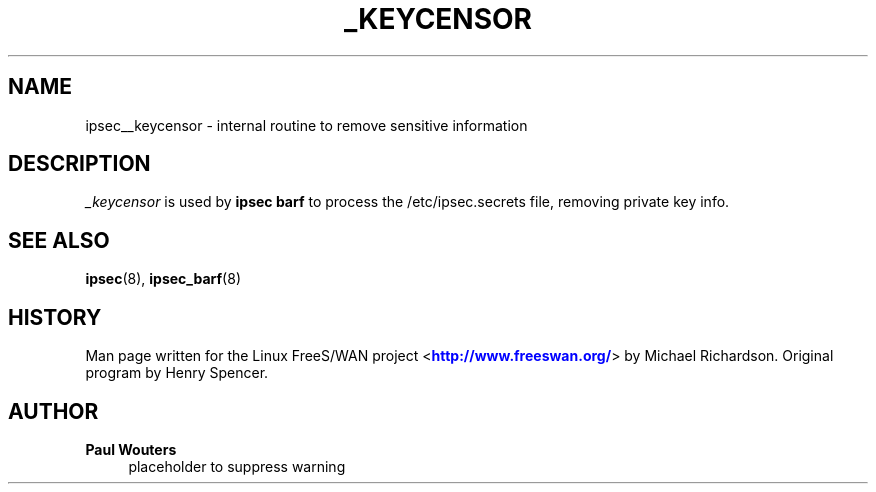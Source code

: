 '\" t
.\"     Title: _KEYCENSOR
.\"    Author: Paul Wouters
.\" Generator: DocBook XSL Stylesheets v1.77.1 <http://docbook.sf.net/>
.\"      Date: 12/16/2012
.\"    Manual: Executable programs
.\"    Source: libreswan
.\"  Language: English
.\"
.TH "_KEYCENSOR" "8" "12/16/2012" "libreswan" "Executable programs"
.\" -----------------------------------------------------------------
.\" * Define some portability stuff
.\" -----------------------------------------------------------------
.\" ~~~~~~~~~~~~~~~~~~~~~~~~~~~~~~~~~~~~~~~~~~~~~~~~~~~~~~~~~~~~~~~~~
.\" http://bugs.debian.org/507673
.\" http://lists.gnu.org/archive/html/groff/2009-02/msg00013.html
.\" ~~~~~~~~~~~~~~~~~~~~~~~~~~~~~~~~~~~~~~~~~~~~~~~~~~~~~~~~~~~~~~~~~
.ie \n(.g .ds Aq \(aq
.el       .ds Aq '
.\" -----------------------------------------------------------------
.\" * set default formatting
.\" -----------------------------------------------------------------
.\" disable hyphenation
.nh
.\" disable justification (adjust text to left margin only)
.ad l
.\" -----------------------------------------------------------------
.\" * MAIN CONTENT STARTS HERE *
.\" -----------------------------------------------------------------
.SH "NAME"
ipsec__keycensor \- internal routine to remove sensitive information
.SH "DESCRIPTION"
.PP
\fI_keycensor\fR
is used by
\fBipsec barf\fR
to process the /etc/ipsec\&.secrets file, removing private key info\&.
.SH "SEE ALSO"
.PP
\fBipsec\fR(8),
\fBipsec_barf\fR(8)
.SH "HISTORY"
.PP
Man page written for the Linux FreeS/WAN project <\m[blue]\fBhttp://www\&.freeswan\&.org/\fR\m[]> by Michael Richardson\&. Original program by Henry Spencer\&.
.SH "AUTHOR"
.PP
\fBPaul Wouters\fR
.RS 4
placeholder to suppress warning
.RE
